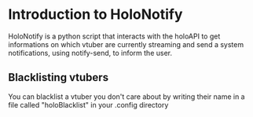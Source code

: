 * Introduction to HoloNotify
HoloNotify is a python script that interacts with the holoAPI to get informations on which vtuber are currently streaming and send a system notifications, using notify-send, to inform the user.

[[https://github.com/LeonardoBizzoni/dotfiles/blob/master/Sun%20%208%20Aug%2014:52:11%20CEST%202021.png]]

** Blacklisting vtubers
You can blacklist a vtuber you don't care about by writing their name in a file called "holoBlacklist" in your .config directory

[[https://github.com/LeonardoBizzoni/dotfiles/blob/master/Sun%20%208%20Aug%2015:04:02%20CEST%202021.png]]
